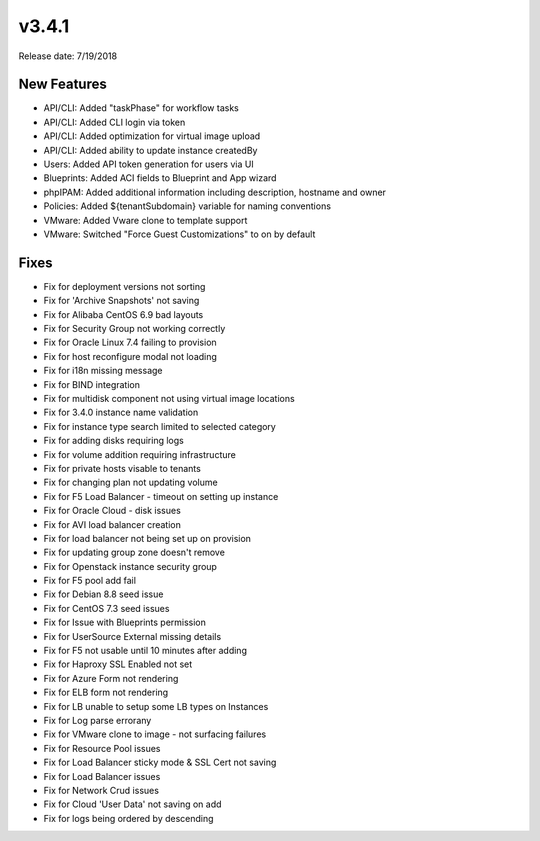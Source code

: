 v3.4.1
=======

Release date: 7/19/2018

New Features
-------------


* API/CLI: Added "taskPhase" for workflow tasks
* API/CLI: Added CLI login via token
* API/CLI: Added optimization for virtual image upload
* API/CLI: Added ability to update instance createdBy
* Users: Added API token generation for users via UI
* Blueprints: Added ACI fields to Blueprint and App wizard
* phpIPAM: Added additional information including description, hostname and owner
* Policies: Added ${tenantSubdomain} variable for naming conventions
* VMware: Added Vware clone to template support
* VMware: Switched "Force Guest Customizations" to on by default


Fixes
-----

* Fix for deployment versions not sorting
* Fix for 'Archive Snapshots' not saving
* Fix for Alibaba CentOS 6.9 bad layouts
* Fix for Security Group not working correctly
* Fix for Oracle Linux 7.4 failing to provision
* Fix for host reconfigure modal not loading
* Fix for i18n missing message
* Fix for BIND integration
* Fix for multidisk component not using virtual image locations
* Fix for 3.4.0 instance name validation
* Fix for instance type search limited to selected category
* Fix for adding disks requiring logs
* Fix for volume addition requiring infrastructure
* Fix for private hosts visable to tenants
* Fix for changing plan not updating volume
* Fix for F5 Load Balancer - timeout on setting up instance
* Fix for Oracle Cloud - disk issues
* Fix for AVI load balancer creation
* Fix for load balancer not being set up on provision
* Fix for updating group zone doesn't remove
* Fix for Openstack instance security group
* Fix for F5 pool add fail
* Fix for Debian 8.8 seed issue
* Fix for CentOS 7.3 seed issues
* Fix for Issue with Blueprints permission
* Fix for UserSource External missing details
* Fix for F5 not usable until 10 minutes after adding
* Fix for Haproxy SSL Enabled not set
* Fix for Azure Form not rendering
* Fix for ELB form not rendering
* Fix for LB unable to setup some LB types on Instances
* Fix for Log parse errorany
* Fix for VMware clone to image - not surfacing failures
* Fix for Resource Pool issues
* Fix for Load Balancer sticky mode & SSL Cert not saving
* Fix for Load Balancer issues
* Fix for Network Crud issues
* Fix for Cloud 'User Data' not saving on add
* Fix for logs being ordered by descending
